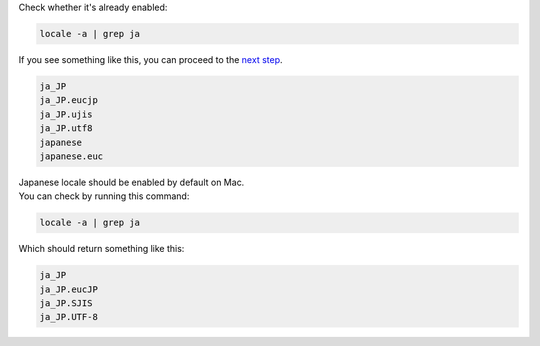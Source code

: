 Check whether it's already enabled:

.. sourcecode:: sh

   locale -a | grep ja

If you see something like this, you can proceed
to the `next step <#install-32-bit-gstreamer>`_.

.. sourcecode:: sh

   ja_JP
   ja_JP.eucjp
   ja_JP.ujis
   ja_JP.utf8
   japanese
   japanese.euc

.. MacOS

| Japanese locale should be enabled by default on Mac.
| You can check by running this command:

.. sourcecode:: sh

   locale -a | grep ja

Which should return something like this:

.. sourcecode:: sh

   ja_JP
   ja_JP.eucJP
   ja_JP.SJIS
   ja_JP.UTF-8

